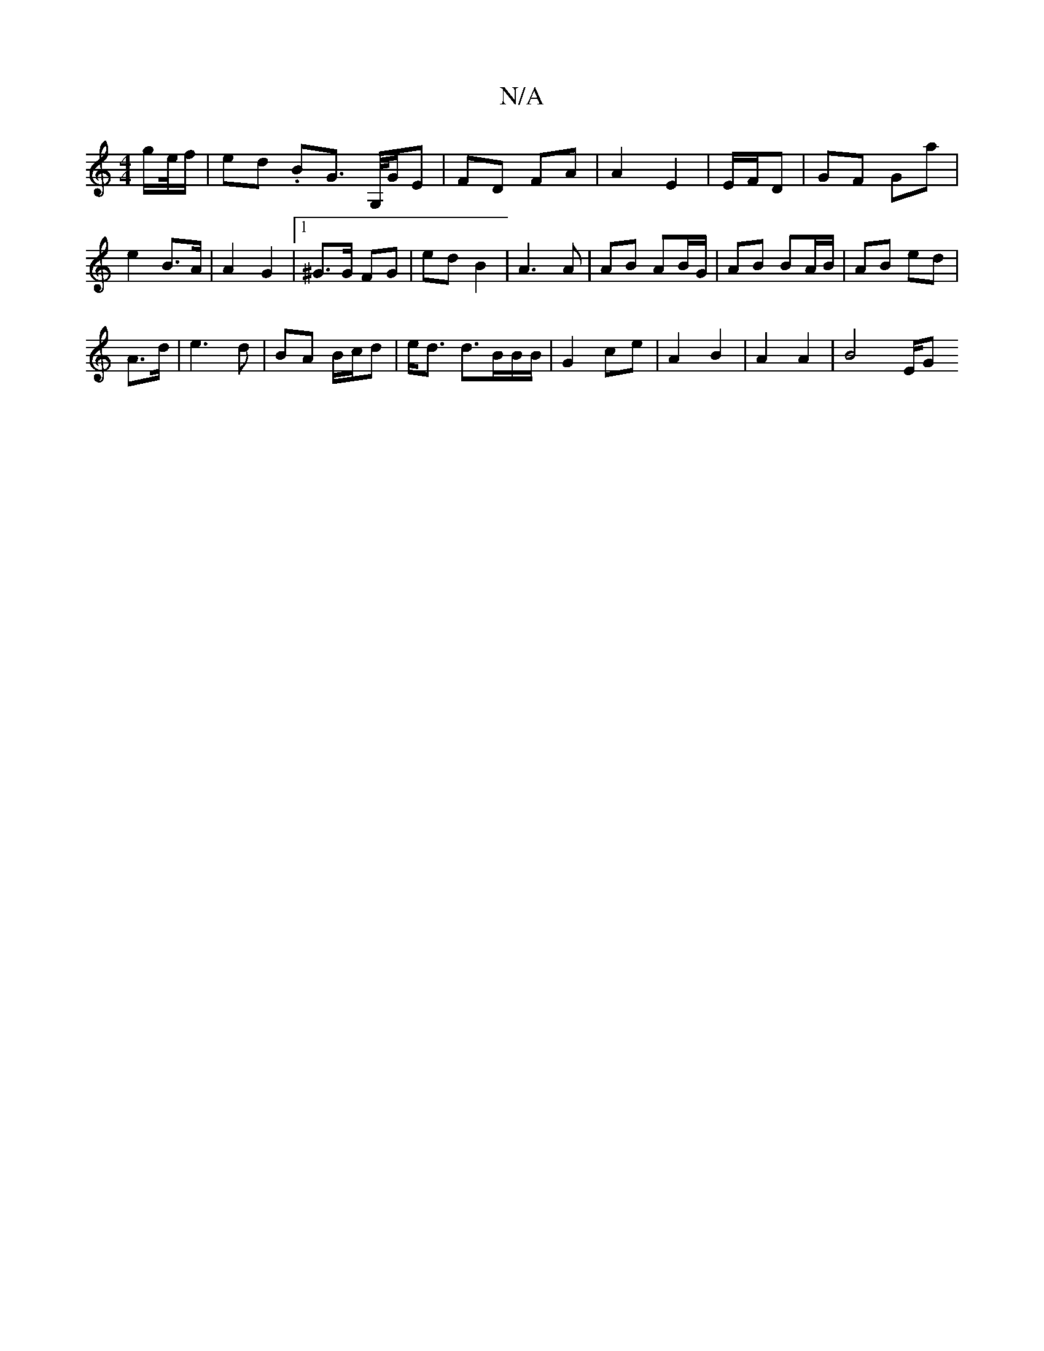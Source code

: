 X:1
T:N/A
M:4/4
R:N/A
K:Cmajor
/g/e//f/ | ed .BG> G,/G/E |FD FA | A2 E2 | E/F/D |GF Ga | e2 B>A | A2 G2 |[1 ^G>G FG | ed B2 | A3 A|AB AB/G/ | AB BA/B/ | AB ed |
A3/2d/ | e3 d | BA B/c/d | e<d d3/B/B/B/|G2 ce| A2 B2 | A2 A2 | B4 E/G